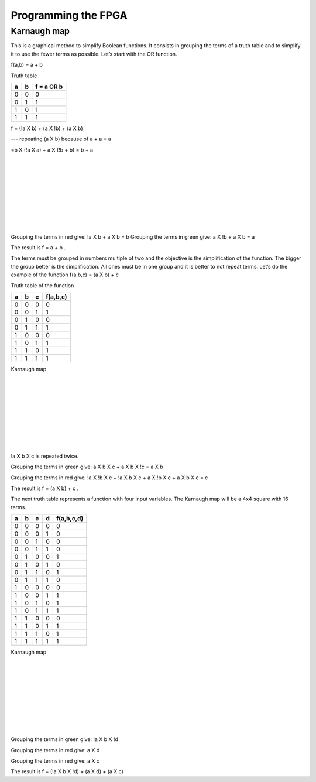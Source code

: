 ﻿####################
Programming the FPGA
####################

************
Karnaugh map
************

This is a graphical method to simplify Boolean functions. It consists in grouping the terms of a truth table and to simplify it to use the fewer terms as possible. Let’s start with the OR function.

f(a,b) = a + b 

Truth table

===     ===     ==========
a	b	f = a OR b
===     ===     ==========
0	0	0
0	1	1
1	0	1
1	1	1
===     ===     ==========

f = (!a X b) + (a X !b) + (a X b)     

---   repeating (a X b) because of a + a = a

=b X (!a X a) + a X (!b + b) = b + a 

.. image:: https://raw.githubusercontent.com/victorhkr/Documentation_test/master/karnaughOR.png
    :height: 200px
    :width: 300 px
    :align: left

|
|
|
|
|
|
|
|
|

Grouping the terms in red give: !a X b + a X b = b
Grouping the terms in green give: a X !b + a X b = a

The result is f = a + b .

The terms must be grouped in numbers multiple of two and the objective is the simplification of the function. The bigger the group better is the simplification. All ones must be in one group and it is better to not repeat terms. Let’s do the example of the function f(a,b,c) = (a X b) + c

Truth table of the function

===     ===     ===     ========
a	b	c	f(a,b,c)
===     ===     ===     ========
0	0	0	0
0	0	1	1
0	1	0	0
0	1	1	1
1	0	0	0
1	0	1	1
1	1	0	1
1	1	1	1
===     ===     ===     ========

Karnaugh map

.. image:: https://raw.githubusercontent.com/victorhkr/Documentation_test/master/karnaughfunction.png
    :height: 200px
    :width: 300 px
    :align: left

|
|
|
|
|
|
|
|
|

!a X b X c is repeated twice.

Grouping the terms in green give: a X b X c + a X b X !c = a X b

Grouping the terms in red give: !a X !b X c + !a X b X c + a X !b X c + a X b X c  = c 

The result is f = (a X b) + c .

The next truth table represents a function with four input variables. The Karnaugh map will be a 4x4 square with 16 terms.

===     ===     ===     ===     ==========
a	b	c	d	f(a,b,c,d)
===     ===     ===     ===     ==========
0	0	0	0	0
0	0	0	1	0
0	0	1	0	0
0	0	1	1	0
0	1	0	0	1
0	1	0	1	0
0	1	1	0	1
0	1	1	1	0
1	0	0	0	0
1	0	0	1	1
1	0	1	0	1
1	0	1	1	1
1	1	0	0	0
1	1	0	1	1
1	1	1	0	1
1	1	1	1	1
===     ===     ===     ===     ==========
 
Karnaugh map

.. image:: https://raw.githubusercontent.com/victorhkr/Documentation_test/master/karnaughfunction4var.png
    :height: 200px
    :width: 300 px
    :align: left

|
|
|
|
|
|
|
|
|

Grouping the terms in green give: !a X b X !d

Grouping the terms in red give: a X d 

Grouping the terms in red give: a X c

The result is f = (!a X b X !d) + (a X d) + (a X c)